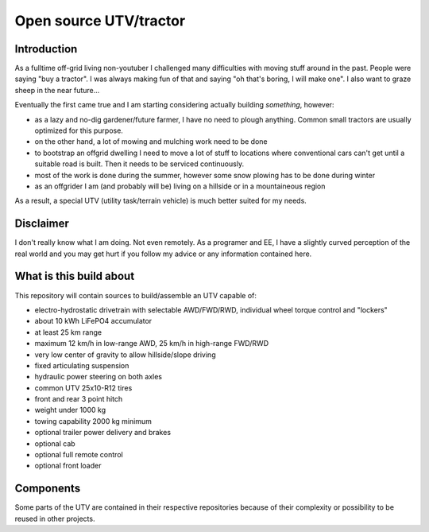 ==================================
Open source UTV/tractor
==================================



Introduction
=====================

As a fulltime off-grid living non-youtuber I challenged many difficulties with moving stuff around in the past.
People were saying "buy a tractor". I was always making fun of that and saying "oh that's boring, I will make one".
I also want to graze sheep in the near future...

Eventually the first came true and I am starting considering actually building *something*, however:

- as a lazy and no-dig gardener/future farmer, I have no need to plough anything. Common small tractors are
  usually optimized for this purpose.
- on the other hand, a lot of mowing and mulching work need to be done
- to bootstrap an offgrid dwelling I need to move a lot of stuff to locations where conventional cars can't get
  until a suitable road is built. Then it needs to be serviced continuously.
- most of the work is done during the summer, however some snow plowing has to be done during winter
- as an offgrider I am (and probably will be) living on a hillside or in a mountaineous region

As a result, a special UTV (utility task/terrain vehicle) is much better suited for my needs.


Disclaimer
===================

I don't really know what I am doing. Not even remotely. As a programer and EE, I have a slightly curved
perception of the real world and you may get hurt if you follow my advice or any information contained here.


What is this build about
==============================

This repository will contain sources to build/assemble an UTV capable of:

- electro-hydrostatic drivetrain with selectable AWD/FWD/RWD, individual wheel torque control and "lockers"
- about 10 kWh LiFePO4 accumulator
- at least 25 km range
- maximum 12 km/h in low-range AWD, 25 km/h in high-range FWD/RWD
- very low center of gravity to allow hillside/slope driving
- fixed articulating suspension
- hydraulic power steering on both axles
- common UTV 25x10-R12 tires
- front and rear 3 point hitch
- weight under 1000 kg
- towing capability 2000 kg minimum
- optional trailer power delivery and brakes
- optional cab
- optional full remote control
- optional front loader


Components
======================

Some parts of the UTV are contained in their respective repositories because of their complexity
or possibility to be reused in other projects.
